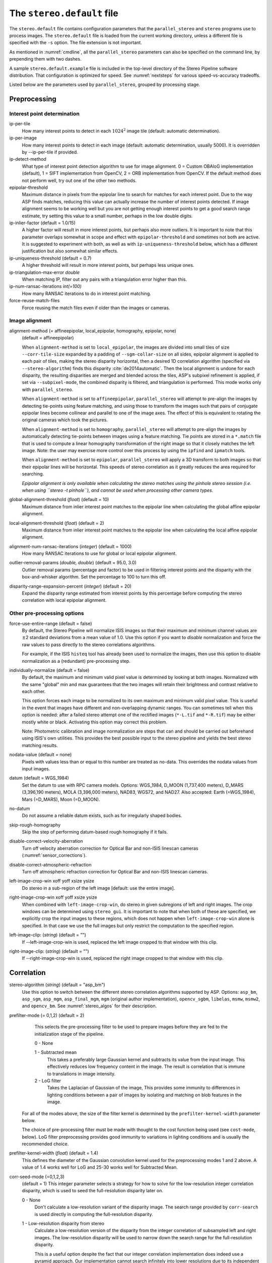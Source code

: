 .. _stereodefault:

The ``stereo.default`` file
===========================

The ``stereo.default`` file contains configuration parameters that the
``parallel_stereo`` and ``stereo`` programs use to process images. The
``stereo.default`` file is loaded from the current working directory,
unless a different file is specified with the ``-s`` option. The
file extension is not important. 

As mentioned in :numref:`cmdline`, all the ``parallel_stereo``
parameters can also be specified on the command line, by prepending
them with two dashes.

A sample ``stereo.default.example`` file is included in the top-level
directory of the Stereo Pipeline software distribution. That
configuration is optimized for speed. See :numref:`nextsteps` for
various speed-vs-accuracy tradeoffs.

Listed below are the parameters used by ``parallel_stereo``, grouped
by processing stage.

.. _stereo-default-preprocessing:

Preprocessing
-------------

Interest point determination
~~~~~~~~~~~~~~~~~~~~~~~~~~~~

ip-per-tile
    How many interest points to detect in each :math:`1024^2` image
    tile (default: automatic determination).

ip-per-image
    How many interest points to detect in each image (default: automatic 
    determination, usually 5000). It is overridden by --ip-per-tile if
    provided.

ip-detect-method
    What type of interest point detection algorithm to use for image
    alignment. 0 = Custom OBAloG implementation (default), 1 = SIFT
    implementation from OpenCV, 2 = ORB implementation from OpenCV. If
    the default method does not perform well, try out one of the other
    two methods.

epipolar-threshold
    Maximum distance in pixels from the epipolar line to search for
    matches for each interest point. Due to the way ASP finds matches,
    reducing this value can actually increase the number of interest
    points detected. If image alignment seems to be working well but
    you are not getting enough interest points to get a good search
    range estimate, try setting this value to a small number, perhaps
    in the low double digits.

ip-inlier-factor (default = 1.0/15)
    A higher factor will result in more interest points, but perhaps
    also more outliers. It is important to note that this parameter
    overlaps somewhat in scope and effect with ``epipolar-threshold``
    and sometimes not both are active. It is suggested to experiment
    with both, as well as with ``ip-uniqueness-threshold`` below, which
    has a different justification but also somewhat similar effects.

ip-uniqueness-threshold (default = 0.7)
    A higher threshold will result in more interest points, but perhaps
    less unique ones.

ip-triangulation-max-error *double*
    When matching IP, filter out any pairs with a triangulation error
    higher than this.

ip-num-ransac-iterations *int(=100)*
    How many RANSAC iterations to do in interest point matching.

force-reuse-match-files
    Force reusing the match files even if older than the images or
    cameras.

.. _image_alignment:

Image alignment
~~~~~~~~~~~~~~~

alignment-method (= affineepipolar, local_epipolar, homography, epipolar, none) 
    (default = affineepipolar)

    When ``alignment-method`` is set to ``local_epipolar``,
    the images are divided into small tiles of size
    ``--corr-tile-size`` expanded by a padding of
    ``--sgm-collar-size`` on all sides, epipolar alignment is
    applied to each pair of tiles, making the stereo disparity
    horizontal, then a desired 1D correlation algorithm (specified via
    ``--stereo-algorithm``) finds this disparity :cite:`de2014automatic`. 
    Then the local alignment is undone for each disparity, the
    resulting disparities are merged and blended across the tiles,
    ASP's subpixel refinement is applied, if set via
    ``--subpixel-mode``, the combined disparity is filtered, and
    triangulation is performed. This mode works only with
    ``parallel_stereo``.

    When ``alignment-method`` is set to ``affineepipolar``, ``parallel_stereo``
    will attempt to pre-align the images by detecting tie-points using
    feature matching, and using those to transform the images such
    that pairs of conjugate epipolar lines become collinear and
    parallel to one of the image axes. The effect of this is
    equivalent to rotating the original cameras which took the
    pictures.

    When ``alignment-method`` is set to ``homography``, ``parallel_stereo`` will
    attempt to pre-align the images by automatically detecting
    tie-points between images using a feature matching. Tie points are
    stored in a ``*.match`` file that is used to compute a linear
    homography transformation of the right image so that it closely
    matches the left image. Note: the user may exercise more control
    over this process by using the ``ipfind`` and
    ``ipmatch`` tools.

    When ``alignment-method`` is set to ``epipolar``, ``parallel_stereo`` will
    apply a 3D transform to both images so that their epipolar lines will
    be horizontal. This speeds of stereo correlation as it greatly
    reduces the area required for searching.

    *Epipolar alignment is only available when calculating the stereo
    matches using the pinhole stereo session (i.e. when using
    ``stereo -t pinhole``), and cannot be used when processing other
    camera types.*

global-alignment-threshold (*float*) (default = 10)
    Maximum distance from inlier interest point matches to the
    epipolar line when calculating the global affine epipolar
    alignment.

local-alignment-threshold (*float*) (default = 2)
    Maximum distance from inlier interest point matches to the
    epipolar line when calculating the local affine epipolar
    alignment.

alignment-num-ransac-iterations (*integer*) (default = 1000)
    How many RANSAC iterations to use for global or local epipolar
    alignment.

outlier-removal-params (*double, double*) (default = 95.0, 3.0)
    Outlier removal params (percentage and factor) to be used in
    filtering interest points and the disparity with the
    box-and-whisker algorithm. Set the percentage to 100 to turn this
    off.

disparity-range-expansion-percent (*integer*) (default = 20)
    Expand the disparity range estimated from interest points by this
    percentage before computing the stereo correlation with local
    epipolar alignment.

Other pre-processing options
~~~~~~~~~~~~~~~~~~~~~~~~~~~~

force-use-entire-range (default = false)
    By default, the Stereo Pipeline will normalize ISIS images so that
    their maximum and minimum channel values are :math:`\pm`\ 2
    standard deviations from a mean value of 1.0. Use this option if
    you want to *disable* normalization and force the raw values to
    pass directly to the stereo correlations algorithms.

    For example, if the ISIS ``histeq`` tool has already been used to
    normalize the images, then use this option to disable
    normalization as a (redundant) pre-processing step.

individually-normalize (default = false)
    By default, the maximum and minimum valid pixel value is
    determined by looking at both images. Normalized with the same
    "global" min and max guarantees that the two images will retain
    their brightness and contrast relative to each other.

    This option forces each image to be normalized to its own maximum
    and minimum valid pixel value. This is useful in the event that
    images have different and non-overlapping dynamic ranges. You can
    sometimes tell when this option is needed: after a failed stereo
    attempt one of the rectified images (``*-L.tif`` and ``*-R.tif``)
    may be either mostly white or black. Activating this option may
    correct this problem.

    Note: Photometric calibration and image normalization are steps
    that can and should be carried out beforehand using ISIS's own
    utilities. This provides the best possible input to the stereo
    pipeline and yields the best stereo matching results.

nodata-value (default = none)
    Pixels with values less than or equal to this number are treated as
    no-data. This overrides the nodata values from input images.

datum (default = WGS_1984)
    Set the datum to use with RPC camera models. Options: WGS_1984,
    D_MOON (1,737,400 meters), D_MARS (3,396,190 meters), MOLA
    (3,396,000 meters), NAD83, WGS72, and NAD27. Also accepted: Earth
    (=WGS_1984), Mars (=D_MARS), Moon (=D_MOON).

no-datum
    Do not assume a reliable datum exists, such as for irregularly
    shaped bodies.

skip-rough-homography 
    Skip the step of performing datum-based rough homography if it
    fails.

disable-correct-velocity-aberration
    Turn off velocity aberration correction for Optical Bar and
    non-ISIS linescan cameras (:numref:`sensor_corrections`).

disable-correct-atmospheric-refraction
    Turn off atmospheric refraction correction for Optical Bar and
    non-ISIS linescan cameras.

left-image-crop-win xoff yoff xsize ysize
    Do stereo in a sub-region of the left image [default: use the
    entire image].

right-image-crop-win xoff yoff xsize ysize
    When combined with ``left-image-crop-win``, do stereo in given
    subregions of left and right images. The crop windows can be
    determined using ``stereo_gui``. It is important to note that when
    both of these are specified, we explicitly crop the input images to
    these regions, which does not happen when ``left-image-crop-win``
    alone is specified. In that case we use the full images but only
    restrict the computation to the specified region.

left-image-clip: (*string*) (default = "")
    If --left-image-crop-win is used, replaced the left image
    cropped to that window with this clip.

right-image-clip: (*string*) (default = "")
    If --right-image-crop-win is used, replaced the right image
    cropped to that window with this clip.

.. _corr_section:

Correlation
-----------

stereo-algorithm (*string*) (default = "asp_bm")
    Use this option to switch between the different stereo 
    correlation algorithms supported by ASP. Options: ``asp_bm``,
    ``asp_sgm``, ``asp_mgm``, ``asp_final_mgm``, ``mgm`` (original
    author implementation), ``opencv_sgbm``, ``libelas``, ``msmw``,
    ``msmw2``, and ``opencv_bm``. See :numref:`stereo_algos` for their
    description.

prefilter-mode (= 0,1,2) (default = 2)
    This selects the pre-processing filter to be used to prepare
    images before they are fed to the initialization stage of the
    pipeline.

    0 - None

    1 - Subtracted mean
       This takes a preferably large Gaussian kernel and subtracts its
       value from the input image. This effectively reduces low frequency
       content in the image. The result is correlation that is immune to
       translations in image intensity.

    2 - LoG filter
       Takes the Laplacian of Gaussian of the image, This provides some
       immunity to differences in lighting conditions between a pair of
       images by isolating and matching on blob features in the image.

   For all of the modes above, the size of the filter kernel is
   determined by the ``prefilter-kernel-width`` parameter below.

   The choice of pre-processing filter must be made with thought to the
   cost function being used (see ``cost-mode``, below). LoG filter
   preprocessing provides good immunity to variations in lighting
   conditions and is usually the recommended choice.

prefilter-kernel-width (*float*) (default = 1.4)
    This defines the diameter of the Gaussian convolution kernel used
    for the preprocessing modes 1 and 2 above. A value of 1.4 works
    well for LoG and 25-30 works well for Subtracted Mean.

corr-seed-mode (=0,1,2,3)
    (default = 1)
    This integer parameter selects a strategy for how to solve for the
    low-resolution integer correlation disparity, which is used to seed
    the full-resolution disparity later on.

    0 - None
       Don't calculate a low-resolution variant of the disparity image.
       The search range provided by ``corr-search`` is used directly in
       computing the full-resolution disparity.

    1 - Low-resolution disparity from stereo
       Calculate a low-resolution version of the disparity from the
       integer correlation of subsampled left and right images. The
       low-resolution disparity will be used to narrow down the search
       range for the full-resolution disparity.

       This is a useful option despite the fact that our integer
       correlation implementation does indeed use a pyramid approach. Our
       implementation cannot search infinitely into lower resolutions due
       to its independent and tiled nature. This low-resolution disparity
       seed is a good hybrid approach.

    2 - Low-resolution disparity from an input DEM
       Use a lower-resolution DEM together with an estimated value for
       its error to compute the low-resolution disparity, which will then
       be used to find the full-resolution disparity as above. These
       quantities can be specified via the options
       ``disparity-estimation-dem`` and
       ``disparity-estimation-dem-error`` respectively. This option is
       not compatible with map projected input images.

    3 - Disparity from full-resolution images at a sparse number of points.
       This is an advanced option for terrain having snow and no
       large-scale features. It is described in :numref:`sparse-disp`.

    For large images, bigger than MOC-NA, using the low-resolution
    disparity seed is a definitive plus. Smaller images such as Cassini
    ISS or MER images should just shut this option off to save storage
    space.

corr-sub-seed-percent (*float*) (default=0.25)
    When using ``corr-seed-mode 1``, the solved-for or user-provided
    search range is grown by this factor for the purpose of computing
    the low-resolution disparity.

min-num-ip (*integer*) (default = 20)
    Automatic search range estimation will quit if at least this many
    interest points are not detected.

cost-mode (= 0,1,2,3,4)
    (default = 2 for ASP_BM and 4 for ASP_SGM and ASP_MGM)
    This defines the cost function used during integer correlation.
    Squared difference is the fastest cost function. However it comes
    at the price of not being resilient against noise. Absolute
    difference is the next fastest and is a better choice. Normalized
    cross correlation is the slowest but is designed to be more robust
    against image intensity changes and slight lighting differences.
    Normalized cross correlation is about 2x slower than absolute
    difference and about 3x slower than squared difference. The census
    transform :cite:`zabih1994census` and ternary census
    transform :cite:`hua2016texture` can only be used with
    the ASP_SGM and ASP_MGM correlators. See :numref:`asp_sgm` for
    details.

    | 0 - absolute difference
    | 1 - squared difference
    | 2 - normalized cross correlation
    | 3 - census transform
    | 4 - ternary census transform

corr-kernel (*integer integer*) (default = 25 25)
    These option determine the size (in pixels) of the correlation
    kernel used in the initialization step. A different size can be set
    in the horizontal and vertical directions, but square correlation
    kernels are almost always used in practice.

corr-search (*integer integer integer integer*)
    These parameters determine the size of the initial correlation
    search range. The ideal search range depends on a variety of
    factors ranging from how the images were pre-aligned to the
    resolution and range of disparities seen in a given image pair.
    This search range is successively refined during initialization, so
    it is often acceptable to set a large search range that is
    guaranteed to contain all of the disparities in a given image.
    However, setting tighter bounds on the search can sometimes reduce
    the number of erroneous matches, so it can be advantageous to tune
    the search range for a particular data set.

    If this option is not provided, ``parallel_stereo`` will make an attempt to
    guess its search range using interest points.

    These four integers define the minimum horizontal and vertical
    disparity and then the maximum horizontal and vertical disparity.

corr-search-limit (*integer integer integer integer*)
    Set these parameters to constrain the search range that ``parallel_stereo``
    automatically computes when ``corr-search`` is not set. This
    setting is useful when you have a good idea of the alignment
    quality in the vertical direction but not in the horizontal
    direction. For example, when using pinhole frame cameras with
    epipolar alignment the actual vertical search range may be much
    smaller than the automatically computed search range.

elevation-limit (*float float*)
    Notify ASP that all elevations are expected to fall in this range
    relative to the datum. Currently only used to restrict the search
    range estimate in nadir epipolar alignment cases.

corr-max-levels (*integer*) (default = 5)
    The maximum number of additional (lower) resolution levels to use
    when performing integer correlation. Setting this value to zero
    just performs correlation at the native resolution.

xcorr-threshold (*integer*) (default = 2)
    Integer correlation to a limited sense performs a correlation
    forward and backwards to double check its result. This is one of
    the first filtering steps to insure that we have indeed converged
    to a global minimum for an individual pixel. The
    ``xcorr-threshold`` parameter defines an agreement threshold in
    pixels between the forward and backward result.

    Optionally, this parameter can be set to a negative number. This will
    signal the correlator to only use the forward correlation result.
    This will drastically improve speed at the cost of additional noise.

min-xcorr-level (*integer*) (default = 0)
    When using the cross-correlation check controlled by
    xcorr-threshold, this parameter sets the minimum pyramid resolution
    level that the check will be performed at. By default the check
    will be performed at every resolution level but you may wish to
    increase this value to save time by not doubling up on processing
    the largest levels.

    Currently this feature is not enabled when using the default
    block-matching correlation method. In that case cross correlation is
    only ever performed on the last resolution level.

remove-outliers-by-disparity-params (*double double*) (default = 100 3)
    Outlier removal based on the disparity of interest points
    (difference between right and left pixel), when estimating the
    disparity search range. For example, the 10% and 90% percentiles of
    disparity are computed, and this interval is made three times
    bigger. Interest points whose disparity fall outside the expanded
    interval are removed as outliers. Instead of the default 100 and 3
    one can specify pct and factor, without quotes.

rm-quantile-percentile (*double*) (default = 0.85)
    See rm-quantile-multiple for details.

rm-quantile-multiple (*double*) (default = -1)
    Used for filtering disparity values in D_sub. Disparities greater
    than MULTIPLE*PERCENTILE (of the histogram) will be discarded. If
    this value is set greater than zero, this filtering method will be
    used instead of the method using the values RM_MIN_MATCHES and
    RM_THRESHOLD. This method will help filter out clusters of pixels
    which are too large to be filtered out by the neighborhood method
    but that have disparities significantly greater than the rest of
    the image.

corr-timeout (*integer*) (default = 900)
    Correlation timeout for an image tile, in seconds.

corr-blob-filter (*integer*) (default = 0)
    Set to apply a blob filter in each level of pyramidal integer
    correlation. When the correlator fails it often leaves "islands" of
    erroneous disparity results. Using this blob filter to remove them
    cleans up the final stereo output and can even reduce processing
    times by preventing the correlator from searching at large,
    incorrect disparity amounts. The value provided is the size of
    blobs in pixels that will be removed at the full image resolution.

corr-tile-size (*integer*) (default = 1024)
    Manually specifies the size of image tiles used by the correlator
    for multi-threaded processing. Typically there is no need to adjust
    this value but it is very important when using semi-global
    matching. See :numref:`asp_sgm` for details. This
    value must be a multiple of 16.

sgm-collar-size (*integer*) (default = 512)
    Specify the size of a region of additional processing around each
    correlation tile when using SGM or MGM processing. This helps
    reduce seam artifacts at tile borders when processing an image that
    needs to be broken up into tiles at the cost of additional
    processing time. This has no effect if the entire image can fit in
    one tile.

sgm-search-buffer (*integer integer*) (default = 4 4)
    This option determines the size (in pixels) searches around the
    expected disparity location in successive levels of the correlation
    pyramid. A smaller value will decrease run time and memory usage
    but will increase the chance of blunders. It is not recommended to
    reduce either value below 2.

corr-memory-limit-mb (*integer*) (default = 6144)
    Restrict the amount of memory used by the correlation step to be
    slightly above this value. This only really affects SGM/MGM which
    use a pair of large memory buffer in their computation. The total
    memory usage of these buffers is compared to this limit, and if it
    is greater then smaller search ranges will be used for uncertain
    pixels in order to reduce memory usage. If the required memory is
    still over this limit then the program will error out. The unit is
    in megabytes.

Subpixel refinement
-------------------

subpixel-mode (*integer*) (default = 1)
    This parameter selects the subpixel correlation method. Parabola
    subpixel is very fast but will produce results that are only
    slightly more accurate than those produced by the initialization
    step. Bayes EM (mode 2) is very slow but offers the best quality.
    When tuning ``stereo.default`` parameters, it is expedient to start
    out using parabola subpixel as a “draft mode.” When the results are
    looking good with parabola subpixel, then they will look even
    better with subpixel mode 2. For inputs with little noise, the
    affine method (subpixel mode 3) may produce results equivalent to
    Bayes EM in a shorter time. Phase correlation (subpixel mode 4) is
    uses a frequency domain technique. It is slow and is best may not
    produce better results than mode 2 but it may work well in some
    situations with flat terrain.

    Subpixel modes 5 and 6 are experimental. Modes 7-12 are only used as
    part of SGM/MGM correlation. These are much faster than subpixel
    modes 2-4 and if selected (with SGM/MGM) will be the only subpixel
    mode performed. They interpolate between the SGM/MGM integer results
    and should produce reasonable values. The default blend method for
    SGM/MGM is a custom algorithm that should work well but the you may
    find that one of the other options is better for your data.

    Subpixel modes 1-4 can be used in conjunction with SGM/MGM. In this
    case subpixel mode 12 will be used first, followed by the selected
    subpixel mode. Depending on your data this may produce better results
    than using just the SGM/MGM only methods. You may get bad artifacts
    combining mode 1 with SGM/MGM.

    | 0 - no subpixel refinement
    | 1 - parabola fitting 
    | 2 - affine adaptive window, Bayes EM weighting 
    | 3 - affine window 
    | 4 - phase correlation 
    | 5 - Lucas-Kanade method (experimental)
    | 6 - affine adaptive window, Bayes EM with Gamma Noise Distribution (experimental) 
    | 7 - SGM None 
    | 8 - SGM linear 
    | 9 - SGM Poly4 
    | 10 - SGM Cosine 
    | 11 - SGM Parabola 
    | 12 - SGM Blend 

    For a visual comparison of the quality of these subpixel modes, refer
    back to :numref:`correlation`.

subpixel-kernel (*integer integer*) (default = 35 35)
    Specify the size of the horizontal and vertical size (in pixels) of
    the subpixel correlation kernel. It is advantageous to keep this
    small for parabola fitting in order to resolve finer details. However
    for the Bayes EM methods, keep the kernel slightly larger. Those
    methods weight the kernel with a Gaussian distribution, thus the
    effective area is small than the kernel size defined here.

phase-subpixel-accuracy (*integer*) (default = 20)
    Set the maximum resolution of the phase subpixel correlator. The
    maximum resolution is equal to 1.0 / this value. Larger values
    increase accuracy but also computation time.

.. _filter_options:

Filtering
---------

filter-mode (*integer*) (default = 1)
    This parameter sets the filter mode. Three modes are supported as
    described below. Here, by neighboring pixels for a current pixel we
    mean those pixels within the window of half-size of
    ``rm-half-kernel`` centered at the current pixel.

    0
       No filtering.

    1
       Filter by discarding pixels at which disparity differs from mean
       disparity of neighbors by more than ``max-mean-diff``.

    2
       Filter by discarding pixels at which percentage of neighboring
       disparities that are within ``rm-threshold`` of current disparity
       is less than ``rm-min-matches``.

rm-half-kernel (*integer integer*) (default = 5 5)
    This setting adjusts the behavior of an outlier rejection scheme
    that “erodes” isolated regions of pixels in the disparity map that
    are in disagreement with their neighbors.

    The two parameters determine the size of the half kernel that is used
    to perform the automatic removal of low confidence pixels. A
    5 |times| 5 half kernel would result in an
    11 |times| 11 kernel with 121 pixels in it.

max-mean-diff (*integer*) (default = 3)
    This parameter sets the *maximum difference* between the current
    pixel disparity and the mean of disparities of neighbors in order
    for a given disparity value to be retained (for ``filter-mode`` 1).

rm-min-matches (*integer*) (default = 60)
    This parameter sets the *percentage* of neighboring disparity
    values that must fall within the inlier threshold in order for a
    given disparity value to be retained (for ``filter-mode`` 2).

rm-threshold (*double*) (default = 3)
    This parameter sets the inlier threshold for the outlier rejection
    scheme. This option works in conjunction with RM_MIN_MATCHES above.
    A disparity value is rejected if it differs by more than
    RM_THRESHOLD disparity values from RM_MIN_MATCHES percent of pixels
    in the region being considered (for ``filter-mode`` 2).

rm-cleanup-passes (*integer*) (default = 1)
    Select the number of outlier removal passes that are carried out.
    Each pass will erode pixels that do not match their neighbors. One
    pass is usually sufficient.

median-filter-size (*integer*) (default = 0)
    Apply a median filter of the selected kernel size to the subpixel
    disparity results. This option can only be used if
    ``rm-cleanup-passes`` is set to zero.

texture-smooth-size (*integer*) (default = 0)
    Apply an adaptive filter to smooth the disparity results inversely
    proportional to the amount of texture present in the input image.
    This value sets the maximum size of the smoothing kernel used (in
    pixels). This option can only be used if ``rm-cleanup-passes`` is
    set to zero.

texture-smooth-scale (*float*) (default = 0.15)
    Used in conjunction with ``texture-smooth-size``, this value helps
    control the regions of the image that will be smoothed. A larger
    value will result in more smoothing being applied to more of the
    image. A smaller value will leave high-texture regions of the image
    unsmoothed.

enable-fill-holes (default = false)
    Enable filling of holes in disparity using an inpainting method.
    Obsolete. It is suggested to use instead point2dem’s analogous
    functionality.

fill-holes-max-size (*integer*) (default = 100,000)
    Holes with no more pixels than this number should be filled in.

edge-buffer-size (*integer*) (default = -1)
    Crop to be applied around image borders during filtering. If not
    set, default to subpixel kernel size.

erode-max-size (*integer*) (default = 0)
    Isolated blobs with no more pixels than this number should be
    removed.

gotcha-disparity-refinement
    Turn on the experimental Gotcha disparity refinement
    :cite:`tao2018massive`. It refines and overwrites F.tif. See the
    option ``casp-go-param-file`` for customizing its behavior.

casp-go-param-file (*string*) (default = ""):
    The parameter file to use with Gotcha (and in the future other
    CASP-GO functionality) when invoking the
    ``gotcha-disparity-refinement`` option. The default is to use the
    file ``share/CASP-GO_params.xml`` shipped with ASP.

.. _triangulation_options:

Post-processing (triangulation)
-------------------------------

near-universe-radius (*float*) (default = 0.0)

far-universe-radius (*float*) (default = 0.0)
    These parameters can be used to remove outliers from the 3D
    triangulated point cloud. The points that will be kept are those
    whose distance from the universe center (see below) is between
    ``near-universe-radius`` and ``far-universe-radius``, in meters.

universe-center (default = none)
    Defines the reference location to use when filtering the output
    point cloud using the above near and far radius options. The
    available options are:

    None
       Disable filtering.

    Camera
       Use the left camera center as the universe center.

    Zero
       Use the planet center as the universe center.

bundle-adjust-prefix (*string*)
    Use the camera adjustments obtained by previously running
    bundle_adjust with this output prefix.

min-triangulation-angle (*double*)
    The minimum angle, in degrees, at which rays must meet at a
    triangulated point to accept this point as valid. It must be 
    positive. The internal default is somewhat less than 1 degree.

point-cloud-rounding-error (*double*)
    How much to round the output point cloud values, in meters (more
    rounding means less precision but potentially smaller size on
    disk). The inverse of a power of 2 is suggested. Default:
    :math:`1/2^{10}` meters (about 1mm) for Earth and proportionally
    less for smaller bodies.

save-double-precision-point-cloud (default = false)
    Save the final point cloud in double precision rather than bringing
    the points closer to origin and saving as float (marginally more
    precision at twice the storage).

compute-error-vector (default = false)
    When writing the output point cloud, save the 3D triangulation
    error vector (the vector between the closest points on the rays
    emanating from the two cameras), rather than just its length. In
    this case, the point cloud will have 6 bands (storing the
    triangulation point and triangulation error vector) rather than the
    usual 4. When invoking ``point2dem`` on this 6-band point cloud and
    specifying the ``--errorimage`` option, the error image will
    contain the three components of the triangulation error vector in
    the North-East-Down coordinate system.

    The next several parameters are used for jitter correction for
    DigitalGlobe/Maxar images. A usage tutorial is given in :numref:`jitter`.

image-lines-per-piecewise-adjustment (*integer*) (default = 0)
    A positive value, e.g., 1000, will turn on using piecewise camera
    adjustments to help reduce jitter effects. Use one adjustment per
    this many image lines.

piecewise-adjustment-percentiles (*float float*) (default = 5 95)
    A narrower range will place the piecewise adjustments for jitter
    correction closer together and further from the first and last lines
    in the image.

piecewise-adjustment-interp-type (*integer*) (default = 1)
    How to interpolate between adjustments. [1 Linear, 2 Using Gaussian
    weights]

piecewise-adjustment-camera-weight (*float*) (default = 1.0)
    The weight to use for the sum of squares of adjustments component of
    the cost function. Increasing this value will constrain the
    adjustments to be smaller.

num-matches-for-piecewise-adjustment (*integer*) (default = 90000)
    How many matches among images to create based on the disparity for
    the purpose of solving for jitter using piecewise adjustment.

    These last two options are used internally.

compute-piecewise-adjustments-only (default = false)
    Compute the piecewise adjustments as part of jitter correction, and
    then stop.

skip-computing-piecewise-adjustments (default = false)
    Skip computing the piecewise adjustments for jitter, they should
    have been done by now.


Bathymetry correction options
-----------------------------

These are options are used to infer the depth of shallow-water bodies
(see :numref:`shallow_water_bathy`).

Pre-processing stage
~~~~~~~~~~~~~~~~~~~~
left-bathy-mask (*string*)
    Mask to use for the left image when doing bathymetry.

right-bathy-mask (*string*)
    Mask to use for the right image when doing bathymetry.


Triangulation stage
~~~~~~~~~~~~~~~~~~~

bathy-plane (*string*)
    The file storing the water plane used for bathymetry having the coefficients 
    a, b, c, d with the plane being a*x + b*y + c*z + d = 0. Separate
    bathy planes can be used for the left and right images, to be passed in
    as 'left_plane.txt right_plane.txt'.

refraction-index (*double*) (default = 0.0) 
    The index of refraction of water to be used in bathymetry correction.
    (Must be specified and bigger than 1.)

output-cloud-type arg (*string*) (default = all)
    When bathymetry correction is used, return only the triangulated cloud of 
    points where the bathymetry correction was applied (option:
    'bathy'), where it was not applied (option: 'topo'), or the full
    cloud (option: 'all').

.. |times| unicode:: U+00D7 .. MULTIPLICATION SIGN
